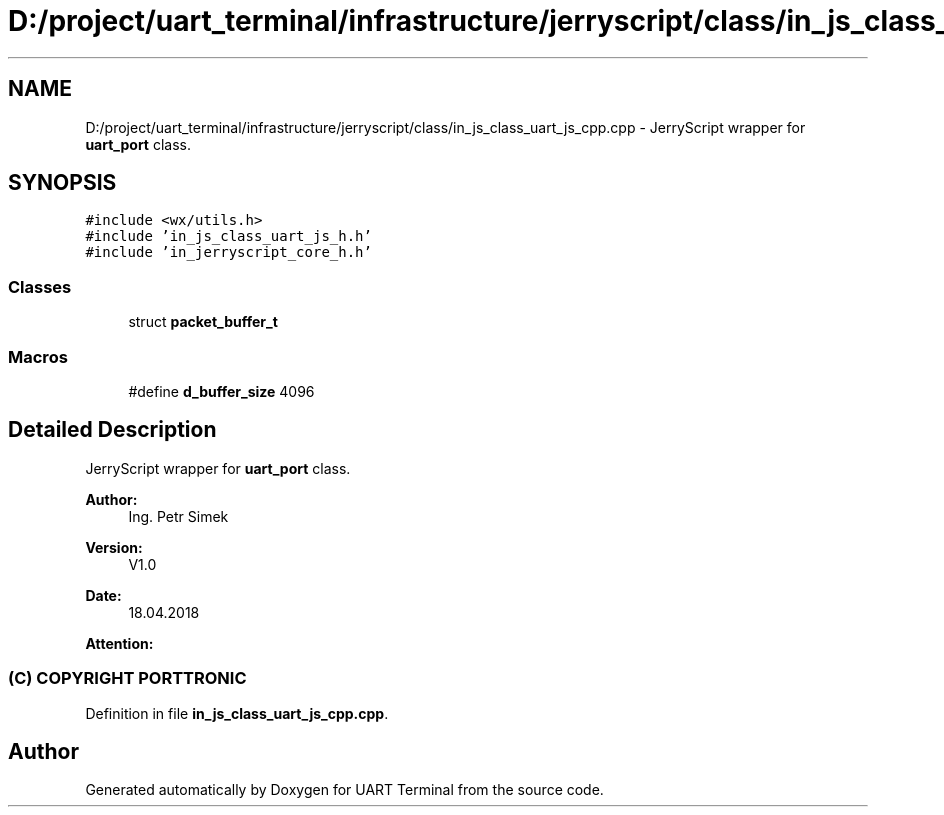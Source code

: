 .TH "D:/project/uart_terminal/infrastructure/jerryscript/class/in_js_class_uart_js_cpp.cpp" 3 "Sun Feb 16 2020" "Version V2.0" "UART Terminal" \" -*- nroff -*-
.ad l
.nh
.SH NAME
D:/project/uart_terminal/infrastructure/jerryscript/class/in_js_class_uart_js_cpp.cpp \- JerryScript wrapper for \fBuart_port\fP class\&.  

.SH SYNOPSIS
.br
.PP
\fC#include <wx/utils\&.h>\fP
.br
\fC#include 'in_js_class_uart_js_h\&.h'\fP
.br
\fC#include 'in_jerryscript_core_h\&.h'\fP
.br

.SS "Classes"

.in +1c
.ti -1c
.RI "struct \fBpacket_buffer_t\fP"
.br
.in -1c
.SS "Macros"

.in +1c
.ti -1c
.RI "#define \fBd_buffer_size\fP   4096"
.br
.in -1c
.SH "Detailed Description"
.PP 
JerryScript wrapper for \fBuart_port\fP class\&. 


.PP
\fBAuthor:\fP
.RS 4
Ing\&. Petr Simek 
.RE
.PP
\fBVersion:\fP
.RS 4
V1\&.0 
.RE
.PP
\fBDate:\fP
.RS 4
18\&.04\&.2018 
.RE
.PP
\fBAttention:\fP
.RS 4
.SS "(C) COPYRIGHT PORTTRONIC"
.RE
.PP

.PP
Definition in file \fBin_js_class_uart_js_cpp\&.cpp\fP\&.
.SH "Author"
.PP 
Generated automatically by Doxygen for UART Terminal from the source code\&.
